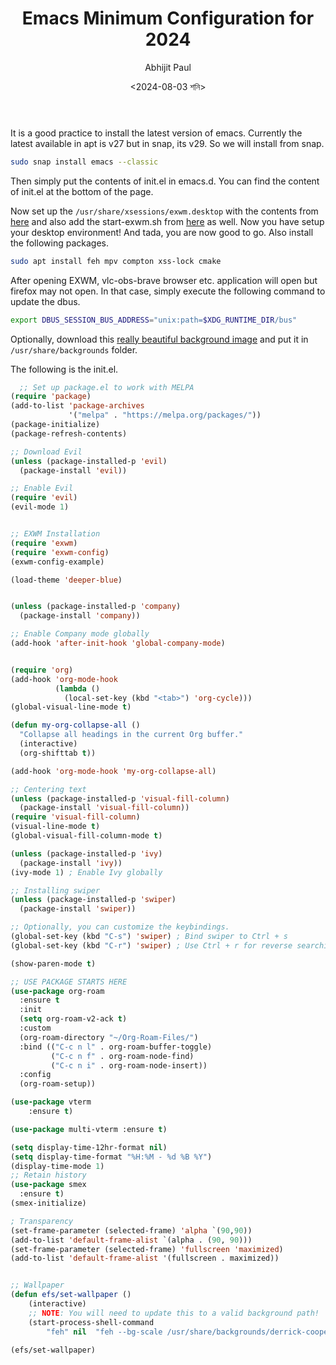 #+TITLE: Emacs Minimum Configuration for 2024
#+AUTHOR: Abhijit Paul
#+DATE: <2024-08-03 শনি>

[[file:~/abj-paul.github.io/data/demo.png]]
It is a good practice to install the latest version of emacs. Currently the latest available in apt is v27 but in snap, its v29. So we will install from snap.
#+begin_src bash
  sudo snap install emacs --classic
#+end_src

Then simply put the contents of init.el in emacs.d. You can find the content of init.el at the bottom of the page. 

Now set up the ~/usr/share/xsessions/exwm.desktop~ with the contents from [[https://github.com/abj-paul/Emacs-EXWM-Configuration/tree/ArchLinuxSystem][here]] and also add the start-exwm.sh from [[https://github.com/abj-paul/Emacs-EXWM-Configuration/tree/ArchLinuxSystem][here]] as well. Now you have setup your desktop environment! And tada, you are now good to go. Also install the following packages.

#+begin_src bash
  sudo apt install feh mpv compton xss-lock cmake
#+end_src

After opening EXWM, vlc-obs-brave browser etc. application will open but firefox may not open. In that case, simply execute the following command to update the dbus.
#+begin_src bash
export DBUS_SESSION_BUS_ADDRESS="unix:path=$XDG_RUNTIME_DIR/bus"
#+end_src

Optionally, download this [[https://github.com/abj-paul/Emacs-EXWM-Configuration/blob/ArchLinuxSystem/derrick-cooper-L505cPnmIds-unsplash.jpg][really beautiful background image]] and put it in ~/usr/share/backgrounds~ folder.

The following is the init.el.
#+begin_src emacs-lisp
  ;; Set up package.el to work with MELPA
(require 'package)
(add-to-list 'package-archives
             '("melpa" . "https://melpa.org/packages/"))
(package-initialize)
(package-refresh-contents)

;; Download Evil
(unless (package-installed-p 'evil)
  (package-install 'evil))

;; Enable Evil
(require 'evil)
(evil-mode 1)


;; EXWM Installation
(require 'exwm)
(require 'exwm-config)
(exwm-config-example)

(load-theme 'deeper-blue)


(unless (package-installed-p 'company)
  (package-install 'company))

;; Enable Company mode globally
(add-hook 'after-init-hook 'global-company-mode)


(require 'org)
(add-hook 'org-mode-hook
          (lambda ()
            (local-set-key (kbd "<tab>") 'org-cycle)))
(global-visual-line-mode t)

(defun my-org-collapse-all ()
  "Collapse all headings in the current Org buffer."
  (interactive)
  (org-shifttab t))

(add-hook 'org-mode-hook 'my-org-collapse-all)

;; Centering text
(unless (package-installed-p 'visual-fill-column)
  (package-install 'visual-fill-column))
(require 'visual-fill-column)
(visual-line-mode t)
(global-visual-fill-column-mode t)

(unless (package-installed-p 'ivy)
  (package-install 'ivy))
(ivy-mode 1) ; Enable Ivy globally

;; Installing swiper
(unless (package-installed-p 'swiper)
  (package-install 'swiper))

;; Optionally, you can customize the keybindings.
(global-set-key (kbd "C-s") 'swiper) ; Bind swiper to Ctrl + s
(global-set-key (kbd "C-r") 'swiper) ; Use Ctrl + r for reverse searching

(show-paren-mode t)

;; USE PACKAGE STARTS HERE
(use-package org-roam
  :ensure t
  :init
  (setq org-roam-v2-ack t)
  :custom
  (org-roam-directory "~/Org-Roam-Files/")
  :bind (("C-c n l" . org-roam-buffer-toggle)
         ("C-c n f" . org-roam-node-find)
         ("C-c n i" . org-roam-node-insert))
  :config
  (org-roam-setup))

(use-package vterm
    :ensure t)

(use-package multi-vterm :ensure t)

(setq display-time-12hr-format nil)
(setq display-time-format "%H:%M - %d %B %Y")
(display-time-mode 1)
;; Retain history
(use-package smex
  :ensure t)
(smex-initialize)

; Transparency
(set-frame-parameter (selected-frame) 'alpha `(90,90))
(add-to-list 'default-frame-alist `(alpha . (90, 90)))
(set-frame-parameter (selected-frame) 'fullscreen 'maximized)
(add-to-list 'default-frame-alist '(fullscreen . maximized))


;; Wallpaper
(defun efs/set-wallpaper ()
    (interactive)
    ;; NOTE: You will need to update this to a valid background path!
    (start-process-shell-command
        "feh" nil  "feh --bg-scale /usr/share/backgrounds/derrick-cooper-L505cPnmIds-unsplash.jpg"))

(efs/set-wallpaper)

#+end_src
